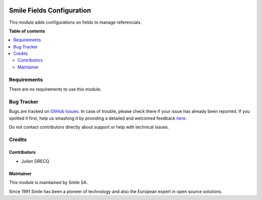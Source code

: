 
.. |badge2| image:: https://img.shields.io/badge/licence-AGPL--3-blue.png
   :target: http://www.gnu.org/licenses/agpl-3.0-standalone.html
   :alt: License: AGPL-3
.. |badge3| image:: https://img.shields.io/badge/github-Smile_SA%2Fodoo_addons-lightgray.png?logo=github
   :target: https://github.com/Smile-SA/odoo_addons/tree/13.0/smile_base
   :alt: Smile-SA/odoo_addons

|badge2| |badge3|

==========================
Smile Fields Configuration
==========================

This module adds configurations on fields to manage referencials.

**Table of contents**

.. contents::
  :local:

Requirements
============

There are no requirements to use this module.


Bug Tracker
===========

Bugs are tracked on `GitHub Issues <https://github.com/Smile-SA/odoo_addons/issues>`_.
In case of trouble, please check there if your issue has already been reported.
If you spotted it first, help us smashing it by providing a detailed and welcomed feedback
`here <https://github.com/Smile-SA/odoo_addons/issues/new?body=module:%20smile_fields_configuration%0Aversion:%211.0.0%0A%0A**Steps%20to%20reproduce**%0A-%20...%0A%0A**Current%20behavior**%0A%0A**Expected%20behavior**>`_.

Do not contact contributors directly about support or help with technical issues.

Credits
=======

Contributors
------------

* Julien DRECQ

Maintainer
----------

This module is maintained by Smile SA.

Since 1991 Smile has been a pioneer of technology and also the European expert in open source solutions.
